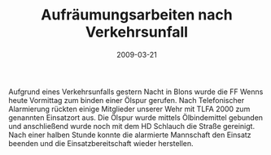 #+TITLE: Aufräumungsarbeiten nach Verkehrsunfall
#+DATE: 2009-03-21
#+FACEBOOK_URL: 

Aufgrund eines Verkehrsunfalls gestern Nacht in Blons wurde die FF Wenns heute Vormittag zum binden einer Ölspur gerufen. Nach Telefonischer Alarmierung rückten einige Mitglieder unserer Wehr mit TLFA 2000 zum genannten Einsatzort aus. Die Ölspur wurde mittels Ölbindemittel gebunden und anschließend wurde noch mit dem HD Schlauch die Straße gereinigt. Nach einer halben Stunde konnte die alarmierte Mannschaft den Einsatz beenden und die Einsatzbereitschaft wieder herstellen.
